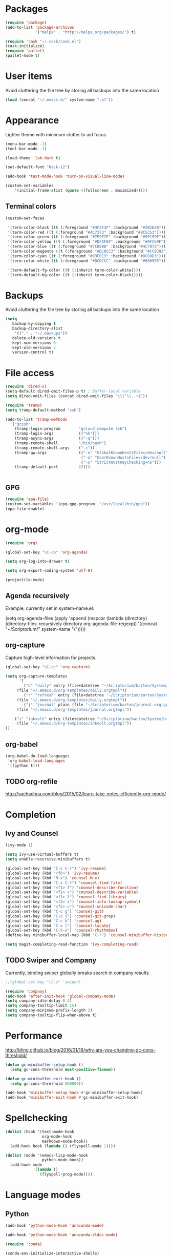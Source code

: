 * Packages
#+BEGIN_SRC emacs-lisp
(require 'package)
(add-to-list 'package-archives
             '("melpa" . "http://melpa.org/packages/") t)

(require 'cask "~/.cask/cask.el")
(cask-initialize)
(require 'pallet)
(pallet-mode t)
#+END_SRC
* User items
Avoid cluttering the file tree by storing all backups into the same location
#+BEGIN_SRC emacs-lisp
(load (concat "~/.emacs.d/" system-name ".el"))
#+END_SRC
* Appearance
Lighter theme with minimum clutter to aid focus
#+BEGIN_SRC emacs-lisp
(menu-bar-mode -1)
(tool-bar-mode -1)

(load-theme 'lab-dark t)

(set-default-font "Hack-12")

(add-hook 'text-mode-hook 'turn-on-visual-line-mode)

(custom-set-variables
    '(initial-frame-alist (quote ((fullscreen . maximized)))))
#+END_SRC
** Terminal colors
#+BEGIN_SRC emacs-lisp
(custom-set-faces

 '(term-color-black ((t (:foreground "#3F3F3F" :background "#2B2B2B"))))
 '(term-color-red ((t (:foreground "#AC7373" :background "#8C5353"))))
 '(term-color-green ((t (:foreground "#7F9F7F" :background "#9FC59F"))))
 '(term-color-yellow ((t (:foreground "#DFAF8F" :background "#9FC59F"))))
 '(term-color-blue ((t (:foreground "#7CB8BB" :background "#4C7073"))))
 '(term-color-magenta ((t (:foreground "#DC8CC3" :background "#CC9393"))))
 '(term-color-cyan ((t (:foreground "#93E0E3" :background "#8CD0D3"))))
 '(term-color-white ((t (:foreground "#DCDCCC" :background "#656555"))))

 '(term-default-fg-color ((t (:inherit term-color-white))))
 '(term-default-bg-color ((t (:inherit term-color-black)))))
#+END_SRC
* Backups
Avoid cluttering the file tree by storing all backups into the same location
#+BEGIN_SRC emacs-lisp
(setq
   backup-by-copying t
   backup-directory-alist
    '(("." . "~/.backups"))
   delete-old-versions t
   kept-new-versions 6
   kept-old-versions 2
   version-control t)
#+END_SRC

* File access
#+BEGIN_SRC emacs-lisp
(require 'dired-x)
(setq-default dired-omit-files-p t) ; Buffer-local variable
(setq dired-omit-files (concat dired-omit-files "\\|^\\..+$"))

(require 'tramp)
(setq tramp-default-method "ssh")

(add-to-list 'tramp-methods
  '("gcssh"
    (tramp-login-program        "gcloud compute ssh")
    (tramp-login-args           (("%h")))
    (tramp-async-args           (("-q")))
    (tramp-remote-shell         "/bin/bash")
    (tramp-remote-shell-args    ("-c"))
    (tramp-gw-args              (("-o" "GlobalKnownHostsFile=/dev/null")
                                 ("-o" "UserKnownHostsFile=/dev/null")
                                 ("-o" "StrictHostKeyChecking=no")))
    (tramp-default-port         22)))


#+END_SRC
** GPG
#+BEGIN_SRC emacs-lisp
(require 'epa-file)
(custom-set-variables '(epg-gpg-program  "/usr/local/bin/gpg"))
(epa-file-enable)
#+END_SRC

#+RESULTS:
: ‘epa-file’ already enabled

* org-mode
#+BEGIN_SRC emacs-lisp
(require 'org)

(global-set-key "\C-ca" 'org-agenda)

(setq org-log-into-drawer t)

(setq org-export-coding-system 'utf-8)

(projectile-mode)
#+END_SRC
** Agenda recursively
Example, currently set in system-name.el:

(setq org-agenda-files (apply 'append
			      (mapcar
			       (lambda (directory)
				 (directory-files-recursively
				  directory org-agenda-file-regexp))
			       '((concat "~/Scriptorium/" system-name "/")))))

** org-capture
Capture high-level information for projects.
#+BEGIN_SRC emacs-lisp
(global-set-key "\C-cc" 'org-capture)

(setq org-capture-templates
      '(
        ("d" "daily" entry (file+datetree "~/Scriptorium/barton/System/data/daily_log.org")
	 (file "~/.emacs.d/org-templates/daily.orgtmpl"))
        ("r" "refresh" entry (file+datetree "~/Scriptorium/barton/System/data/refresh_log.org")
	 (file "~/.emacs.d/org-templates/daily.orgtmpl"))
        ("j" "journal" plain (file "~/Scriptorium/barton/journal.org.gpg")
	 (file "~/.emacs.d/org-templates/journal.orgtmpl"))

	("i" "inkvolt" entry (file+datetree "~/Scriptorium/barton/System/data/inkvolt_log.org")
	 (file "~/.emacs.d/org-templates/inkvolt.orgtmpl"))
))

#+END_SRC

#+RESULTS:
| d | daily   | entry | (file+datetree ~/Scriptorium/barton/System/data/daily_log.org)   | (file ~/.emacs.d/org-templates/daily.orgtmpl)   |
| r | refresh | entry | (file+datetree ~/Scriptorium/barton/System/data/refresh_log.org) | (file ~/.emacs.d/org-templates/daily.orgtmpl)   |
| j | journal | plain | (file ~/Scriptorium/barton/journal.org.gpg)                      | (file ~/.emacs.d/org-templates/journal.orgtmpl) |
| i | inkvolt | entry | (file+datetree ~/Scriptorium/barton/System/data/inkvolt_log.org) | (file ~/.emacs.d/org-templates/inkvolt.orgtmpl) |

** org-babel
#+BEGIN_SRC emacs-lisp
(org-babel-do-load-languages
 'org-babel-load-languages
 '((python t)))
#+END_SRC
** TODO org-refile
http://sachachua.com/blog/2015/02/learn-take-notes-efficiently-org-mode/
* Completion
** Ivy and Counsel
#+BEGIN_SRC emacs-lisp
(ivy-mode 1)

(setq ivy-use-virtual-buffers t)
(setq enable-recursive-minibuffers t)

(global-set-key (kbd "C-c C-r") 'ivy-resume)
(global-set-key (kbd "<f6>") 'ivy-resume)
(global-set-key (kbd "M-x") 'counsel-M-x)
(global-set-key (kbd "C-x C-f") 'counsel-find-file)
(global-set-key (kbd "<f1> f") 'counsel-describe-function)
(global-set-key (kbd "<f1> v") 'counsel-describe-variable)
(global-set-key (kbd "<f1> l") 'counsel-find-library)
(global-set-key (kbd "<f2> i") 'counsel-info-lookup-symbol)
(global-set-key (kbd "<f2> u") 'counsel-unicode-char)
(global-set-key (kbd "C-c g") 'counsel-git)
(global-set-key (kbd "C-c j") 'counsel-git-grep)
(global-set-key (kbd "C-c k") 'counsel-ag)
(global-set-key (kbd "C-x l") 'counsel-locate)
(global-set-key (kbd "C-S-o") 'counsel-rhythmbox)
(define-key minibuffer-local-map (kbd "C-r") 'counsel-minibuffer-history)

(setq magit-completing-read-function 'ivy-completing-read)
#+END_SRC
** TODO Swiper and Company
Currently, binding swiper globally breaks search in company results
#+BEGIN_SRC emacs-lisp
;;(global-set-key "\C-s" 'swiper)

(require 'company)
(add-hook 'after-init-hook 'global-company-mode)
(setq company-idle-delay 0.4)
(setq company-tooltip-limit 15)
(setq company-minimum-prefix-length 2)
(setq company-tooltip-flip-when-above t)
#+END_SRC
* Performance
http://bling.github.io/blog/2016/01/18/why-are-you-changing-gc-cons-threshold/
#+BEGIN_SRC emacs-lisp
(defun gc-minibuffer-setup-hook ()
  (setq gc-cons-threshold most-positive-fixnum))

(defun gc-minibuffer-exit-hook ()
  (setq gc-cons-threshold 800000))

(add-hook 'minibuffer-setup-hook #'gc-minibuffer-setup-hook)
(add-hook 'minibuffer-exit-hook #'gc-minibuffer-exit-hook)
#+END_SRC
* Spellchecking
#+BEGIN_SRC emacs-lisp
(dolist (hook '(text-mode-hook
                org-mode-hook
                markdown-mode-hook))
  (add-hook hook (lambda () (flyspell-mode 1))))

(dolist (mode '(emacs-lisp-mode-hook
                python-mode-hook))
  (add-hook mode
            '(lambda ()
               (flyspell-prog-mode))))
#+END_SRC
* Language modes
** Python
#+BEGIN_SRC emacs-lisp
(add-hook 'python-mode-hook 'anaconda-mode)

(add-hook 'python-mode-hook 'anaconda-eldoc-mode)

(require 'conda)

(conda-env-initialize-interactive-shells)
(conda-env-initialize-eshell)
(conda-env-autoactivate-mode t)

(setq-default mode-line-format (reverse (cons '(:exec conda-env-current-name) (reverse mode-line-format))))

#+END_SRC
* Publishing
#+BEGIN_SRC emacs-lisp
(eval-after-load "org"
  '(progn (require 'ox-odt nil t)
          (setq org-odt-preferred-output-format "docx")))

#+END_SRC
* Scriptorium
#+BEGIN_SRC emacs-lisp
(global-set-key (kbd "C-c s") (lambda () (interactive) (dired "~/Scriptorium/")))
(setq initial-buffer-choice (concat "~/Scriptorium/" system-name))
#+END_SRC

#+RESULTS:
: #<buffer learn>

* Template
https://www.gnu.org/software/emacs/manual/html_node/org/Easy-Templates.html
<s Tab
#+BEGIN_SRC emacs-lisp
#+END_SRC
